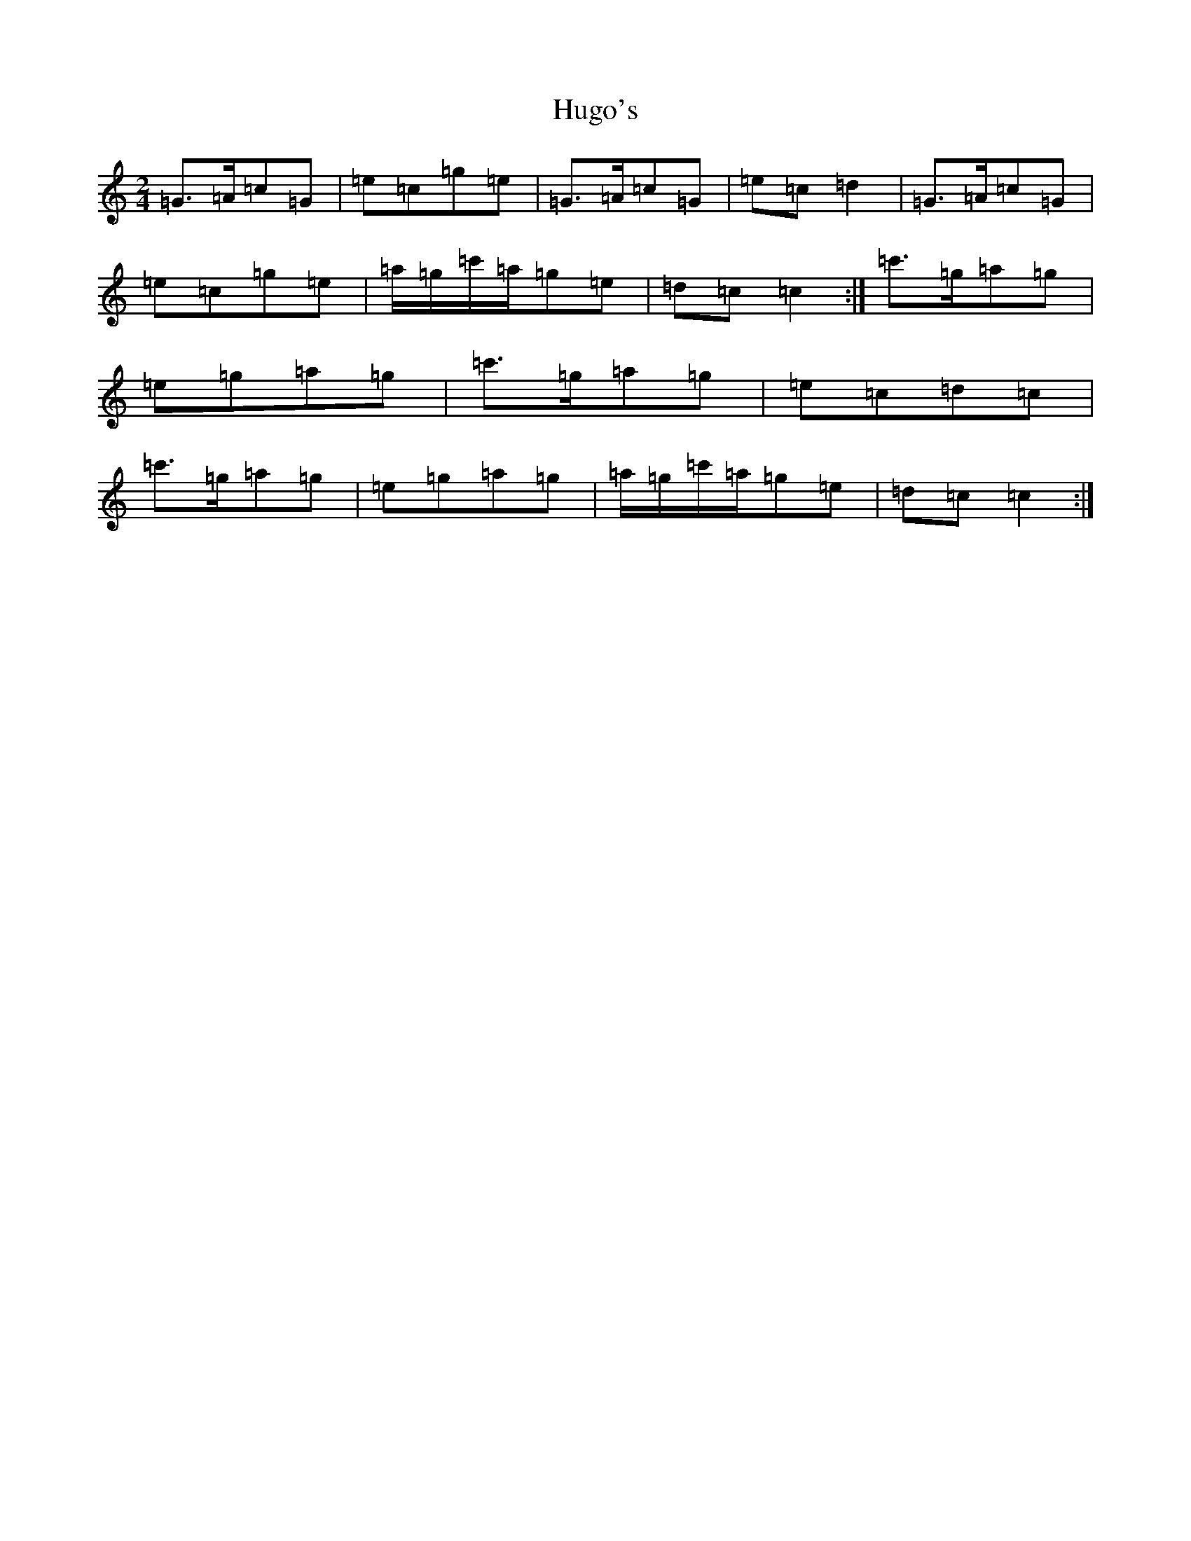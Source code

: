 X: 9418
T: Hugo's
S: https://thesession.org/tunes/13277#setting23174
R: polka
M:2/4
L:1/8
K: C Major
=G>=A=c=G|=e=c=g=e|=G>=A=c=G|=e=c=d2|=G>=A=c=G|=e=c=g=e|=a/2=g/2=c'/2=a/2=g=e|=d=c=c2:|=c'>=g=a=g|=e=g=a=g|=c'>=g=a=g|=e=c=d=c|=c'>=g=a=g|=e=g=a=g|=a/2=g/2=c'/2=a/2=g=e|=d=c=c2:|